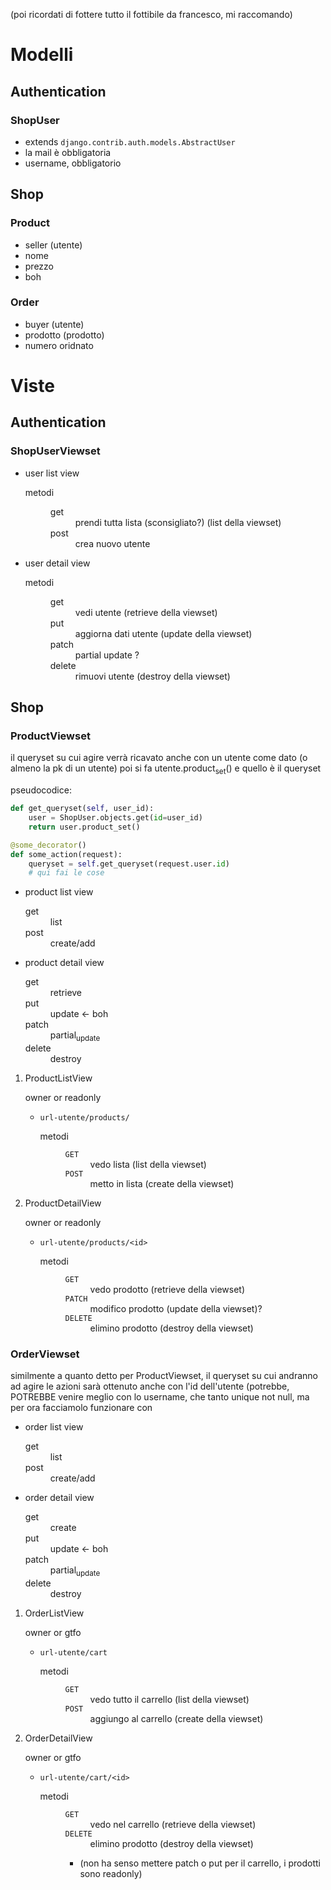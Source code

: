 (poi ricordati di fottere tutto il fottibile da francesco, mi raccomando)
* Modelli
** Authentication
*** ShopUser
- extends =django.contrib.auth.models.AbstractUser=
- la mail è obbligatoria
- username, obbligatorio

** Shop
*** Product
- seller (utente)
- nome
- prezzo
- boh
  
*** Order
- buyer (utente)
- prodotto (prodotto)
- numero oridnato

* Viste
** Authentication
*** ShopUserViewset
- user list view
  - metodi ::
    - get :: prendi tutta lista (sconsigliato?) (list della viewset)
    - post :: crea nuovo utente
- user detail view
  - metodi ::
    - get :: vedi utente (retrieve della viewset)
    - put :: aggiorna dati utente (update della viewset)
    - patch :: partial update ?
    - delete :: rimuovi utente (destroy della viewset)

** Shop
*** ProductViewset
il queryset su cui agire verrà ricavato anche con un utente come dato
(o almeno la pk di un utente)
poi si fa utente.product_set() e quello è il queryset

pseudocodice:
#+begin_src python
  def get_queryset(self, user_id):
      user = ShopUser.objects.get(id=user_id)
      return user.product_set()

  @some_decorator()
  def some_action(request):
      queryset = self.get_queryset(request.user.id)
      # qui fai le cose
#+end_src

 - product list view
   - get :: list
   - post :: create/add
 - product detail view
   - get :: retrieve
   - put :: update <- boh
   - patch :: partial_update
   - delete :: destroy

**** ProductListView
owner or readonly
 - =url-utente/products/=
   - metodi ::
     - =GET= :: vedo lista (list della viewset)
     - =POST= :: metto in lista (create della viewset)
**** ProductDetailView
owner or readonly
 - =url-utente/products/<id>=
   - metodi ::
     - =GET= :: vedo prodotto (retrieve della viewset)
     - =PATCH= :: modifico prodotto (update della viewset)?
     - =DELETE= :: elimino prodotto  (destroy della viewset)

*** OrderViewset
similmente a quanto detto per ProductViewset, il queryset su cui andranno ad agire le azioni sarà ottenuto anche con l'id dell'utente
(potrebbe, POTREBBE venire meglio con lo username, che tanto unique not null, ma per ora facciamolo funzionare con 

- order list view
  - get :: list
  - post :: create/add
- order detail view
  - get :: create
  - put :: update <- boh
  - patch :: partial_update
  - delete :: destroy
**** OrderListView
owner or gtfo
 - =url-utente/cart=
   - metodi ::
     - =GET= :: vedo tutto il carrello (list della viewset)
     - =POST= :: aggiungo al carrello (create della viewset)
**** OrderDetailView
owner or gtfo
 - =url-utente/cart/<id>=
   - metodi ::
     - =GET= :: vedo nel carrello (retrieve della viewset)
     - =DELETE= :: elimino prodotto (destroy della viewset)
     - (non ha senso mettere patch o put per il carrello, i prodotti sono readonly)
       
